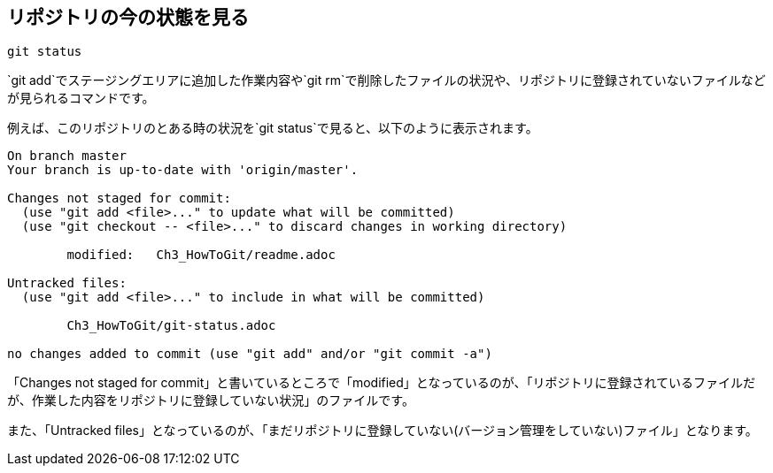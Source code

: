 [[git-status]]

== リポジトリの今の状態を見る

```
git status
```

`git add`でステージングエリアに追加した作業内容や`git rm`で削除したファイルの状況や、リポジトリに登録されていないファイルなどが見られるコマンドです。

例えば、このリポジトリのとある時の状況を`git status`で見ると、以下のように表示されます。

```
On branch master
Your branch is up-to-date with 'origin/master'.

Changes not staged for commit:
  (use "git add <file>..." to update what will be committed)
  (use "git checkout -- <file>..." to discard changes in working directory)

        modified:   Ch3_HowToGit/readme.adoc

Untracked files:
  (use "git add <file>..." to include in what will be committed)

        Ch3_HowToGit/git-status.adoc

no changes added to commit (use "git add" and/or "git commit -a")
```

「Changes not staged for commit」と書いているところで「modified」となっているのが、「リポジトリに登録されているファイルだが、作業した内容をリポジトリに登録していない状況」のファイルです。

また、「Untracked files」となっているのが、「まだリポジトリに登録していない(バージョン管理をしていない)ファイル」となります。
